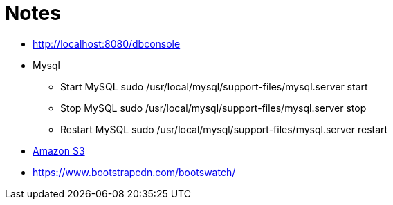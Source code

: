= Notes

* http://localhost:8080/dbconsole
* Mysql
** Start MySQL sudo /usr/local/mysql/support-files/mysql.server start
** Stop MySQL sudo /usr/local/mysql/support-files/mysql.server stop
** Restart MySQL sudo /usr/local/mysql/support-files/mysql.server restart

* https://github.com/agorapulse/grails-aws-sdk-s3[Amazon S3]

* https://www.bootstrapcdn.com/bootswatch/